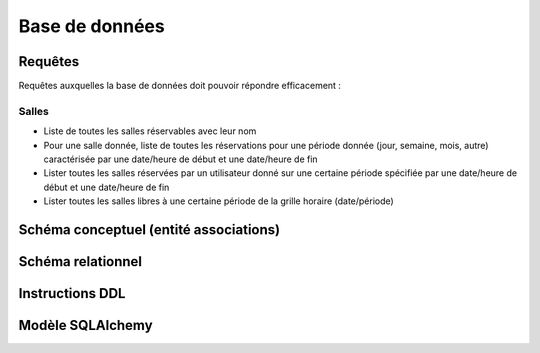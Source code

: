 
#######################################
Base de données
#######################################

Requêtes
========

Requêtes auxquelles la base de données doit pouvoir répondre efficacement :

Salles
------

*  Liste de toutes les salles réservables avec leur nom
*  Pour une salle donnée, liste de toutes les réservations pour une période donnée (jour, semaine, mois, autre) caractérisée par une date/heure de début et une date/heure de fin
*  Lister toutes les salles réservées par un utilisateur donné sur une certaine période spécifiée par une date/heure de début et une date/heure de fin
*  Lister toutes les salles libres à une certaine période de la grille horaire (date/période)


Schéma conceptuel (entité associations)
=======================================



Schéma relationnel
==================


Instructions DDL
================


Modèle SQLAlchemy
=================
